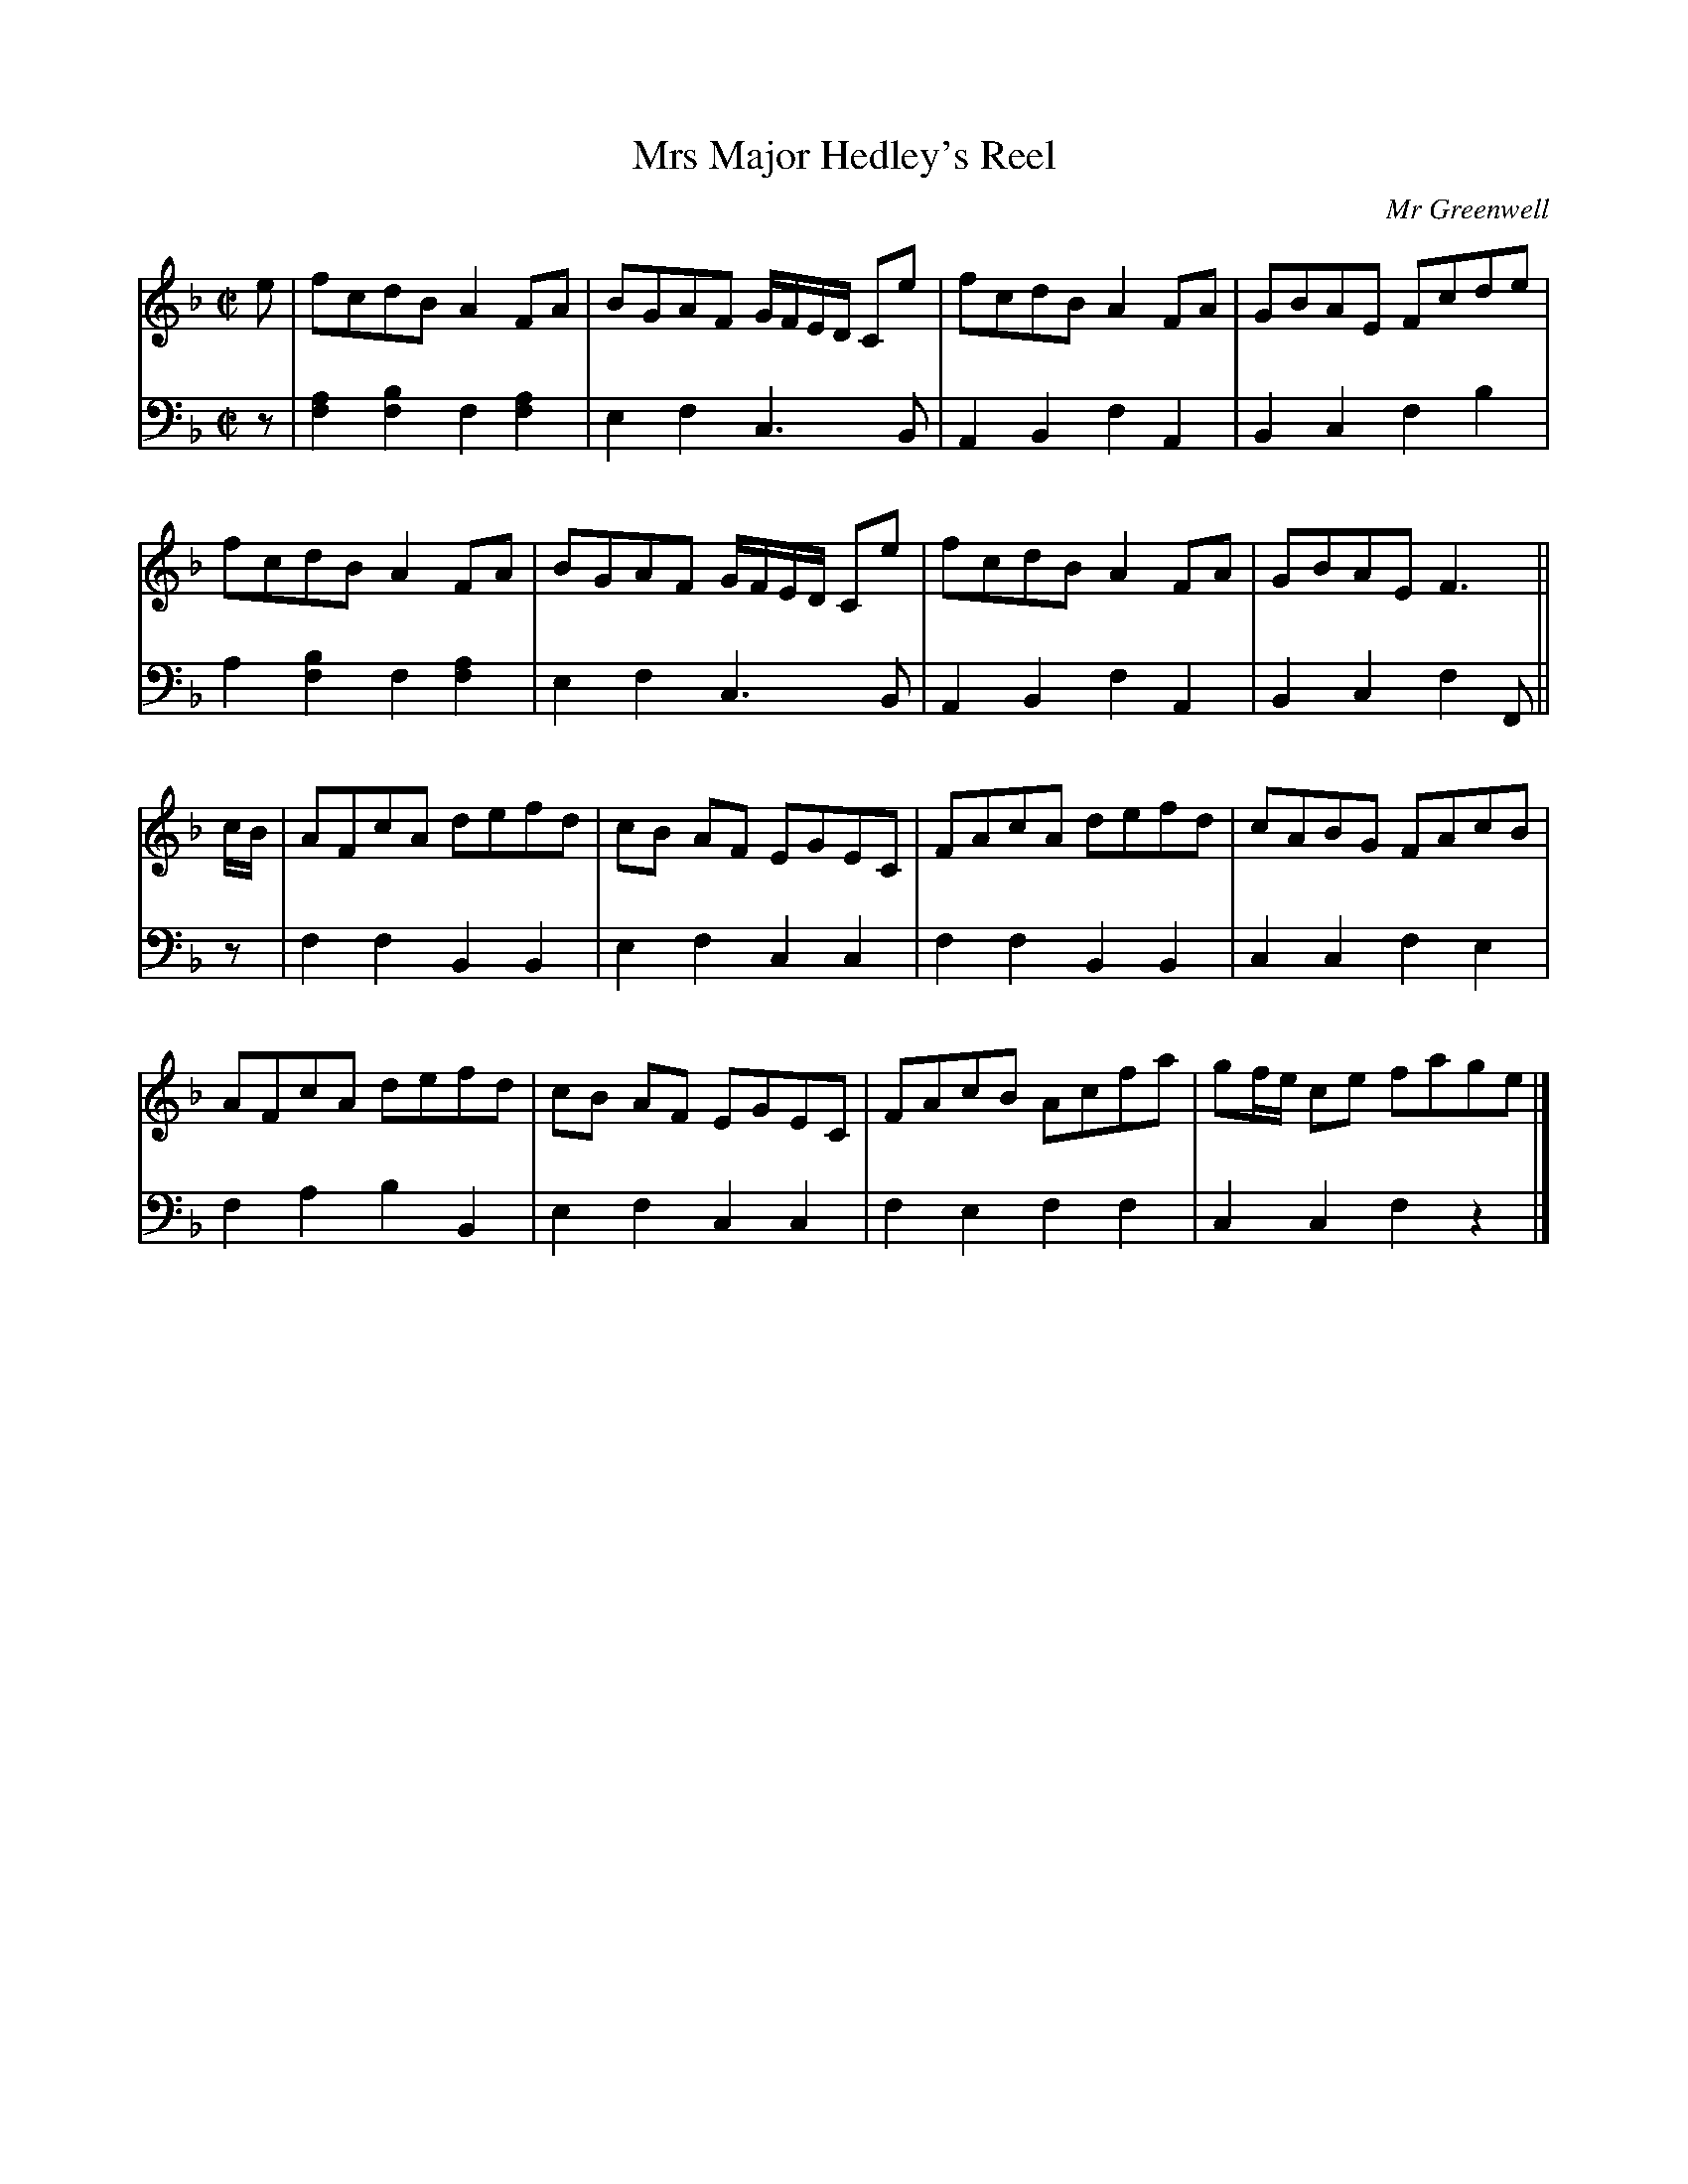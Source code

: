 X: 012
T: Mrs Major Hedley's Reel
C: Mr Greenwell
R: reel
M: C|
L: 1/8
Z: 2010 John Chambers <jc:trillian.mit.edu>
B: Abraham Mackintosh "A Collection of Strathspeys, Reels, Jigs &c.", Newcastle, after 1797, p.1
F: http://imslp.info/files/imglnks/usimg/a/a8/IMSLP80796-PMLP164326-Abraham_Mackintosh_coll.pdf
K: F
%
V: 1 staves=2
e |\
fcdB A2FA | BGAF G/F/E/D/ Ce | fcdB A2FA | GBAE Fcde |
fcdB A2FA | BGAF G/F/E/D/ Ce | fcdB A2FA | GBAE F3 ||
c/B/ |\
AFcA defd | cB AF EGEC | FAcA defd | cABG FAcB |
AFcA defd | cB AF EGEC | FAcB Acfa | gf/e/ ce fage |]
%
V: 2 clef=bass middle=d
z !Segno!|\
[a2f2][b2f2] f2[a2f2] | e2f2 c3B | A2B2 f2A2 | B2c2 f2b2 |
a2[b2f2] f2[a2f2] | e2f2 c3B | A2B2 f2A2 | B2c2 f2F ||
z |\
f2f2 B2B2 | e2f2 c2c2 | f2f2 B2B2 | c2c2 f2e2 |
f2a2 b2B2 | e2f2 c2c2 | f2e2 f2f2 | c2c2 f2z2 !Segno!|]
